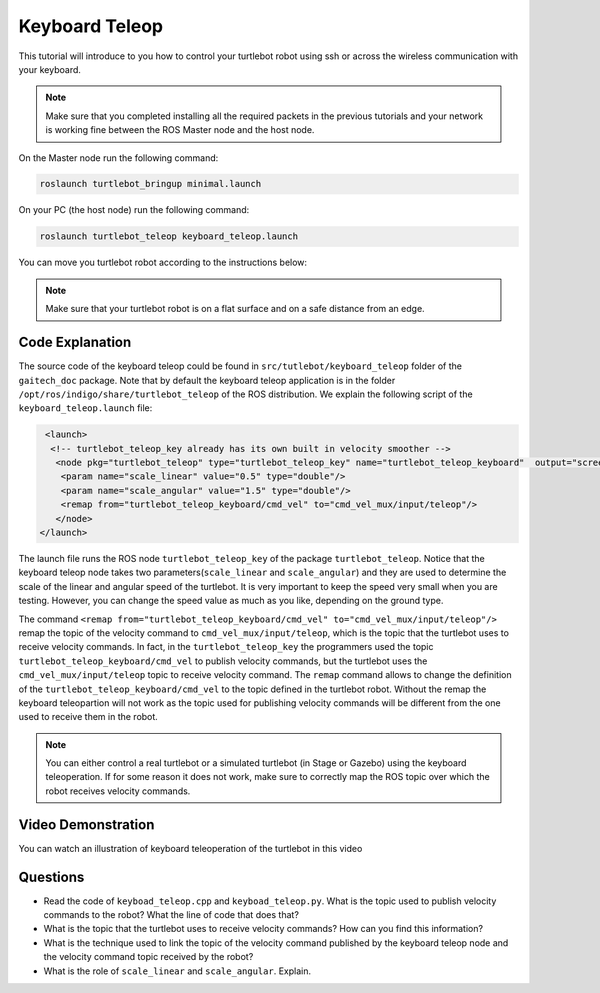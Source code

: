 .. _teleop-doc:

===============
Keyboard Teleop
===============

This tutorial will introduce to you how to control your turtlebot robot using ssh or across the wireless communication with your keyboard.

.. NOTE::
  Make sure that you completed installing all the required packets in the previous tutorials and your network is working fine between the ROS Master node and the host node.

On the Master node run the following command:

.. code-block:: bash

    roslaunch turtlebot_bringup minimal.launch

On your PC (the host node) run the following command:

.. code-block:: bash

    roslaunch turtlebot_teleop keyboard_teleop.launch

You can move you turtlebot robot according to the instructions below:

.. image:: images/teleop_img.png
    :align: center

.. NOTE::
    Make sure that your turtlebot robot is on a flat surface and on a safe distance from an edge.

Code Explanation
================
The source code of the keyboard teleop could be found in ``src/tutlebot/keyboard_teleop`` folder of the ``gaitech_doc`` package.
Note that by default the keyboard teleop application is in the folder ``/opt/ros/indigo/share/turtlebot_teleop`` of the ROS distribution. 
We explain the following script of the ``keyboard_teleop.launch`` file:

.. code-block:: xml

    <launch>
     <!-- turtlebot_teleop_key already has its own built in velocity smoother -->
      <node pkg="turtlebot_teleop" type="turtlebot_teleop_key" name="turtlebot_teleop_keyboard"  output="screen">
       <param name="scale_linear" value="0.5" type="double"/>
       <param name="scale_angular" value="1.5" type="double"/>
       <remap from="turtlebot_teleop_keyboard/cmd_vel" to="cmd_vel_mux/input/teleop"/>
      </node>
   </launch>

The launch file runs the ROS node ``turtlebot_teleop_key`` of the package ``turtlebot_teleop``. 
Notice that the keyboard teleop node takes two parameters(``scale_linear`` and ``scale_angular``) 
and they are used to determine the scale of the linear and angular speed of the turtlebot. 
It is very important to keep the speed very small when you are testing. 
However, you can change the speed value as much as you like, depending on the ground type.

The command ``<remap from="turtlebot_teleop_keyboard/cmd_vel" to="cmd_vel_mux/input/teleop"/>`` remap the topic of the velocity command to ``cmd_vel_mux/input/teleop``, which is the topic that the turtlebot uses to receive velocity commands.
In fact, in the ``turtlebot_teleop_key`` the programmers used the topic ``turtlebot_teleop_keyboard/cmd_vel`` to publish velocity commands, but the turtlebot uses the ``cmd_vel_mux/input/teleop`` topic to receive velocity command. 
The ``remap`` command allows to change the definition of the ``turtlebot_teleop_keyboard/cmd_vel`` to the topic defined in the turtlebot robot.
Without the remap the keyboard teleopartion will not work as the topic used for publishing velocity commands will be different from the one used to receive them in the robot. 

.. NOTE::
    You can either control a real turtlebot or a simulated turtlebot (in Stage or Gazebo) using the keyboard teleoperation. 
    If for some reason it does not work, make sure to correctly map the ROS topic over which the robot receives velocity commands.  

Video Demonstration
===================

You can watch an illustration of keyboard teleoperation of the turtlebot in this video

.. youtube:: pjq-vThdWjw

Questions
=========

* Read the code of ``keyboad_teleop.cpp`` and ``keyboad_teleop.py``.  What is the topic used to publish velocity commands to the robot? What the line of code that does that?
* What is the topic that the turtlebot uses to receive velocity commands? How can you find this information?
* What is the technique used to link the topic of the velocity command published by the keyboard teleop node and the velocity command topic received by the robot?
* What is the role of ``scale_linear`` and ``scale_angular``. Explain. 

